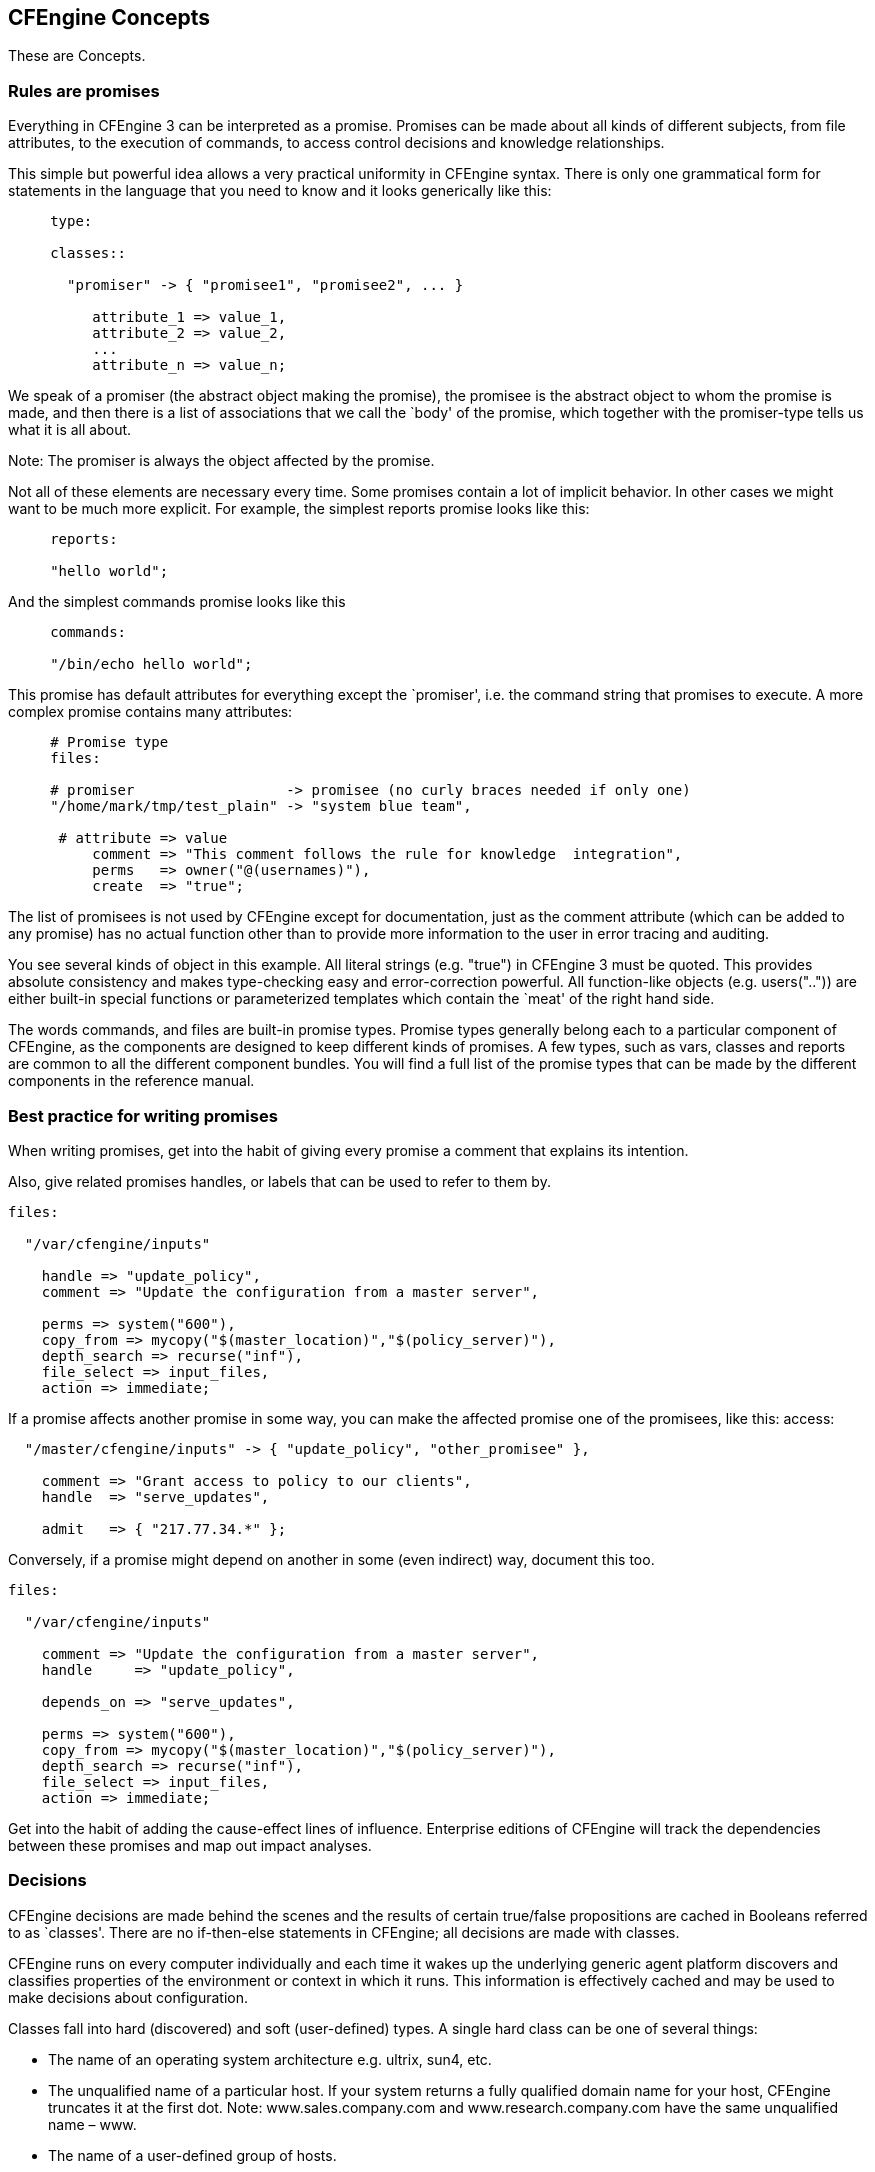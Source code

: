 [[concepts]]
== CFEngine Concepts

These are Concepts.

=== Rules are promises

Everything in CFEngine 3 can be interpreted as a promise. Promises can
be made about all kinds of different subjects, from file attributes,
to the execution of commands, to access control decisions and
knowledge relationships.

This simple but powerful idea allows a very practical uniformity in
CFEngine syntax. There is only one grammatical form for statements in
the language that you need to know and it looks generically like this:

[source,cfengine]
----     
     type:
     
     classes::
     
       "promiser" -> { "promisee1", "promisee2", ... }
     
          attribute_1 => value_1,
          attribute_2 => value_2,
          ...
          attribute_n => value_n;
----
     
We speak of a promiser (the abstract object making the promise), the
promisee is the abstract object to whom the promise is made, and then
there is a list of associations that we call the `body' of the
promise, which together with the promiser-type tells us what it is all
about.

Note: The promiser is always the object affected by the promise. 

Not all of these elements are necessary every time. Some promises
contain a lot of implicit behavior. In other cases we might want to be
much more explicit. For example, the simplest reports promise looks
like this:

[source,cfengine]
----     
     reports:
     
     "hello world";
----
     
And the simplest commands promise looks like this

[source,cfengine]
----     
     commands:
     
     "/bin/echo hello world";
----

This promise has default attributes for everything except the
`promiser', i.e. the command string that promises to execute. A more
complex promise contains many attributes:

[source,cfengine]
----     
     # Promise type
     files:
     
     # promiser                  -> promisee (no curly braces needed if only one)
     "/home/mark/tmp/test_plain" -> "system blue team",
     
      # attribute => value
          comment => "This comment follows the rule for knowledge  integration",
          perms   => owner("@(usernames)"),
          create  => "true";
----

The list of promisees is not used by CFEngine except for
documentation, just as the comment attribute (which can be added to
any promise) has no actual function other than to provide more
information to the user in error tracing and auditing.

You see several kinds of object in this example. All literal strings
(e.g. "true") in CFEngine 3 must be quoted. This provides absolute
consistency and makes type-checking easy and error-correction
powerful. All function-like objects (e.g. users("..")) are either
built-in special functions or parameterized templates which contain
the `meat' of the right hand side.

The words commands, and files are built-in promise types. Promise
types generally belong each to a particular component of CFEngine, as
the components are designed to keep different kinds of promises. A few
types, such as vars, classes and reports are common to all the
different component bundles. You will find a full list of the promise
types that can be made by the different components in the reference
manual.

=== Best practice for writing promises

When writing promises, get into the habit of giving every promise a
comment that explains its intention.

Also, give related promises handles, or labels that can be used to
refer to them by.

[source,cfengine]
----
files:

  "/var/cfengine/inputs"

    handle => "update_policy",
    comment => "Update the configuration from a master server",

    perms => system("600"),
    copy_from => mycopy("$(master_location)","$(policy_server)"),
    depth_search => recurse("inf"),
    file_select => input_files,
    action => immediate;
----

If a promise affects another promise in some way, you can make the
affected promise one of the promisees, like this: access:

[source,cfengine]
----
  "/master/cfengine/inputs" -> { "update_policy", "other_promisee" },

    comment => "Grant access to policy to our clients",
    handle  => "serve_updates",

    admit   => { "217.77.34.*" };
----

Conversely, if a promise might depend on another in some (even indirect) way, document this too.

[source,cfengine]
----
files:

  "/var/cfengine/inputs"

    comment => "Update the configuration from a master server",
    handle     => "update_policy",

    depends_on => "serve_updates",

    perms => system("600"),
    copy_from => mycopy("$(master_location)","$(policy_server)"),
    depth_search => recurse("inf"),
    file_select => input_files,
    action => immediate;
----

Get into the habit of adding the cause-effect lines of influence.
Enterprise editions of CFEngine will track the dependencies between
these promises and map out impact analyses.

=== Decisions

CFEngine decisions are made behind the scenes and the results of
certain true/false propositions are cached in Booleans referred to as
`classes'. There are no if-then-else statements in CFEngine; all
decisions are made with classes.

CFEngine runs on every computer individually and each time it wakes up
the underlying generic agent platform discovers and classifies
properties of the environment or context in which it runs. This
information is effectively cached and may be used to make decisions
about configuration.

Classes fall into hard (discovered) and soft (user-defined) types. A
single hard class can be one of several things:


* The name of an operating system architecture e.g. ultrix, sun4, etc.

* The unqualified name of a particular host. If your system returns a
fully qualified domain name for your host, CFEngine truncates it at
the first dot. Note: www.sales.company.com and
www.research.company.com have the same unqualified name – www.

* The name of a user-defined group of hosts.

* A day of the week (in the form Monday, Tuesday, Wednesday, ..).

* An hour of the day, current time zone (in the form Hr00, Hr01 ... Hr23).

* An hour of the day GMT (in the form GMT_Hr00, GMT_Hr01 ...
GMT_Hr23). This is consistent the world over, in case you need virtual
simultaneity of change coordination.

* Minutes in the hour (in the form Min00, Min17 ... Min45).

* A five minute interval in the hour (in the form Min00_05, Min05_10
... Min55_00)

* The quarter-hour (in the form Q1, Q2, Q3, Q4).

* A day of the month (in the form Day1, Day2, ... Day31).

* A month (in the form January, February, ... December).

* A year (in the form Yr1997, Yr2004).

* A shift in Night,Morning,Afternoon,Evening, which fall into six hour
blocks starting at 00:00 hours.

* A `lifecycle index', which is the year number modulo 3 (used in long
term resource memory).

* An arbitrary user-defined string.

* The IP address octets of any active interface (in the form
ipv4_192_0_0_1, ipv4_192_0_0, ipv4_192_0, ipv4_192).

To see all of the classes define on a particular host, run

----
host# cf-promises -v
----

as a privileged user. Note that some of the classes are set only if a
trusted link can be established with cfenvd, i.e. if both are running
with privilege, and the /var/cfengine/state/env_data file is secure.
More information about classes can be found in connection with
allclasses.

User-defined or soft classes are defined in bundles. Bundles of type
common yield classes that are global in scope, whereas in all other
bundle types classes are local. Soft classes are evaluated when the
bundle is evaluated. They can be based on test functions or simply
from other classes:

[source,cfengine]
----
bundle agent myclasses
{
classes:

"solinus" expression => "linux||solaris";

# List form useful for including functions


"alt_class" or => { "linux", "solaris", fileexists("/etc/fstab") };

"oth_class" and => { fileexists("/etc/shadow"), fileexists("/etc/ 
passwd") };

reports:

alt_class::

   # This will only report "Boo!" on linux, solaris, or any system

   # on which the file /etc/fstab exists

   "Boo!";
}
----

Classes may be combined with the operators listed here in order from
highest to lowest precedence:

'‘()'::
    The parenthesis group operator. 

'‘!’::
    The NOT operator. 

'‘.’::
    The AND operator. 

'‘&’::
    The AND operator (alternative). 

'‘|’::
    The OR operator. 

'‘||’::
    The OR operator (alternative).

So the following expression would be only true on Mondays or
Wednesdays from 2:00pm to 2:59pm on Windows XP systems:

----     
(Monday|Wednesday).Hr14.WinXP::
----

Consider the following more advanced example. Promises in bundles of
type ‘common’ are global in scope – all other promises are local to
the scope of their bundle.

----
body common control
{ 
    bundlesequence => { "g","ls_1", "ls_2" };
}

#################################

bundle common g
{
    classes:

        # The promise "zero" is always satisfied , and is global in scope

        "zero" expression => "any";

}

#################################

bundle agent ls_1
{
    classes:

        # The promise "one" is always satisfied , and is local in scope to ls_1

        "one" expression => "any";
}

#################################

bundle agent ls_2
{
    classes:

        # The promise "two" is always satisfied , and is local in scope to ls_2

        "two" expression => "any";

    reports:

        zero.!one.two::

            # This report @b{will} be generated

            "Success";
}
----

Here we see that class ‘zero’ is global while classes ‘one’ and ‘two’
are local. The report 'Success' result is therefore true because only
‘zero’ and ‘two’ are in scope in the 'ls_2' bundle (and the class
expression for bundle ‘ls_2’ requires that both ‘zero’ and ‘two’ be
true and that ‘one’ not be true).

CFEngine is controlled by a series of locks which prevent it from
checking promises too often, and which prevent it from spending too
long trying to verify promises it already verified recently. The locks
work in such a way that you can start several CFEngine processes
simultaneously without them interfering with each other. You can
control two things about each kind of action in the action sequence:

'‘ifelapsed'::
    The minimum time (in minutes) which should have passed since the
    last time that promise was verified. It will not be executed again
    until this amount of  time has elapsed. (Default time is 1 minute.) 

'‘expireafter'::
    The maximum amount (in minutes) of time cf-agent should wait for
    an old instantiation to finish before killing it and starting
    again. (Default time is 120  minutes.)

You can set these values either globally (for all actions) or for each
action separately. If you set global and local values, the local
values override the global ones. All times are written in units of
minutes. Global setting is in the control body:

----
body agent control
{
    ifelapsed => "60";	# one hour
}
----

or locally in the transaction bodies:

----
body action example
{
    ifelapsed => "90";	# 1.5 hours
}
----

These locks do not prevent the whole of cf-agent from running, only
atomic promise checks. Several different atoms can be run concurrently
by different cf-agents. The locks ensure that atoms will never be
started by two cf-agents at the same time, or too soon after a
verification, causing contention and wasting CPU cycles.

=== Types in CFEngine 3

A key difference in CFEngine 3 compared to earlier versions is the
presence of types. Types are a mechanism for associating values and
checking consistency in a language. Once again, there is a simple
pattern to types in CFEngine.

The principle is very simple: types exist in order to match like a
plug-socket relationship. In the examples above, you can see two
places where types are used to match templates:

Matching bundles to components
          
----
          bundle TYPE name  # matches TYPE to running agent
          {
          }
----      
    
Match bodies templates to lvalues in lvalues => rvalue constraints:
       
----   
          body TYPE name    # matches TYPE => name in promise
          {
          }
----       
   
=== Datatypes in CFEngine 3

CFEngine variables have two meta-types: scalars and lists. A scalar is
a single value, a list is a collection of scalars. Each scalar may
have one of three types: string, int or real. Typing is dynamic, so
these are interchangeable in many instances. However arguments to
special functions check legal type for consistency.

Integer constants may use suffixes to represent large numbers.

* 'k' = value times 1000.
* 'K' = value times 1024.
* 'm' = value times 1000^2
* 'M' = value times 1024^2
* 'g' = value times 1000^3
* 'G' = value times 1024^3
* '%' meaning percent, in limited contexts
* 'inf' = a constant representing an unlimited value.

=== Variables

Variables (or "variable definitions") are also promises – the promise
to represent their values. We can write these in any promise bundle.
CFEngine recognizes two variable object types: scalars and lists
(lists contain 0 or more objects)1, as well as three data-types
(string, integer and real). Typing in CFEngine is dynamic, as in Perl
and other scripting languages. Thus variables of any data-type may be
used as strings.

==== Scalar variable expansion

Scalar variables hold a single value. The are declared as follows:

----
     bundle <type> name
     {
     vars:
     
     "my_scalar" string => "String contents...";
         "my_int" int    => "1234";
        "my_real" real   => "567.89";
     
     }
----
     
The ‘<type>’ indicates that any kind of bundle applies here. Scalar
variables are referenced by ‘$(name)’ (or ‘${name}’) and they
represent a single value at a time.

* Scalars that are written without a context, e.g. ‘$(myvar)’ are local to the current bundle.
* Scalars are globally available everywhere provided one uses the context to verify them e.g. ‘$(context.myvar)’ may be written to access the variable `myvar' in bundle `context'.

==== List variable substitution and expansion

List variables hold several values. The are declared as follows:

----
     bundle <type> name
     {
     vars:
     
        "my_slist" slist => { "list", "of", "strings" };
        "my_ilist" ilist => { "1234", "5678" };
        "my_rlist" rlist => { "567.89" };
     
     }
----
     
An entire list is referred to with the at symbol ‘@’, but it does not usually make sense to use this reference in a string. For instance

----     
     reports:
     
       cfengine_3::
     
          "My list is @(my_slist)";
----

means nothing and cannot be expanded (it does not generate an error,
but instead inserts the text @(my_slist) into the string); but if we
use the scalar reference to a list variable, CFEngine will iterate
over the values in the list essentially making this into a list of
promises.

To summarize:

* Scalar references to local list variables imply iteration, e.g.
suppose we have local list variable ‘@(list)’, then the scalar
‘$(list)’ implies an iteration over every value of the list.

* Lists can be passed in their entirety in any context where a list is
expected as ‘@(list)’., e.g.

----     
     vars:
     
     "longlist" slist => { @(shortlist), "plus", "plus" };
     
     "shortlist" slist => { "you", "me" };
----

The declaration order does not matter – CFEngine will execute the
promise to assign the variable ‘@(shortlist)’ before the promise to
assign the variable ‘@(longlist)’.

* Only local lists can be expanded directly. Thus ‘$(list)’ can be
expanded but not ‘$(context.list)’. Global list references have to be
mapped into a local context if you want to use them for iteration.

Instead of doing this in some arbitrary way, with possibility of name
collisions, CFEngine asks you to make this explicit. There are two
possible approaches.

The first uses parameterization to map a global list into a local context.

----
#

# Show access of external lists.

#

# - to pass lists globally, use a parameter to dereference them

#


body common control
{
bundlesequence => { hardening(@(va.tmpdirs)) };
}

#########################################################


bundle common va
{
vars:

 "tmpdirs"  slist => { "/tmp", "/var/tmp", "/usr/tmp"  };

}

##########################################################


bundle agent hardening(x)
{
classes:

  "ok" expression => "any";

vars:

 "other"    slist => { "/tmp", "/var/tmp" };

reports:

  ok::

    "Do $(x)";
    "Other: $(other)";
}
----

This alternative uses a direct `short-circuit' approach to map the global list into the local context.

----
#
# Show access of external lists.

#


body common control
{
bundlesequence => { hardening };
}

#########################################################


bundle common va
{
vars:

 "tmpdirs"  slist => { "/tmp", "/var/tmp", "/usr/tmp"  };

}

##########################################################


bundle agent hardening
{
classes:

  "ok" expression => "any";

vars:

 "other"    slist => { "/tmp", "/var/tmp" };
 "x"        slist => { @(va.tmpdirs) };

reports:

  ok::

    "Do $(x)";
    "Other: $(other)";
}
----

==== Special list value cf_null

As of CFEngine core version 3.1.0, the value ‘cf_null’ may be used as
a NULL value within lists. This value is ignored in list variable
expansion.

----
vars:

  "empty_list" slist => { "cf_null" };
----

==== Arrays in CFEngine 3

Array variables are written with ‘[’ and ‘]’ brackets, e.g.

----
bundle agent example

{
vars:

  "component" slist => { "cf-monitord", "cf-serverd", "cf-execd" };

  "array[cf-monitord]" string => "The monitor";
  "array[cf-serverd]" string => "The server";
  "array[cf-execd]" string => "The executor, not executioner";

commands:

   "/bin/echo $(component) is"

            args => "$(array[$(component)])";

}
----

Arrays are associative and may be of type scalar or list. Enumerated
arrays are simply treated as a special case of associative arrays,
since there are no numerical loops in CFEngine. Special functions
exist to extract lists of keys from array variables for iteration
purposes.

Thus one could have written the example above in the form of the
following example:

----
bundle agent array

{
vars:

  "v[index_1]" string => "value_1";
  "v[index_2]" string => "value_2";

  "parameter_name" slist => getindices("v");

reports:

  Yr2008::

   "Found index: $(parameter_name)";

}
----

=== Loops

If you are looking for loops in CFEngine then we need to reprogram you
a little, as you are thinking like a programmer! CFEngine is not a
programming language that is meant to give you low level control, but
rather a set of declarations that embody processes. It's the
difference between the gears on a bicycle and the automated
transmission in a transporter.

Loops are executed implicitly in CFEngine, but there is no visible
mechanism for it – because that would steal attention from the
intention of the promises. The way to express them is through lists.

Loops are really a way to iterate a variable over a list. Try the
following.

----
body common control

{
bundlesequence  => { "example" };
}

###########################################################


bundle agent example

{
vars:

# This is a list


"component" slist => { "cf-monitord", "cf-serverd", "cf-execd" };

# This is an associative array


"array[cf-monitord]" string => "The monitor";
"array[cf-serverd]" string => "The server";
"array[cf-execd]" string => "The executor, not executionist";

reports:

cfengine_3::

"$(component) is $(array[$(component)])";

}
----

The output looks something like this:
 
----
     /usr/local/sbin/cf-agent -f ./unit_loops.cf -K
     
     cf-monitord is The monitor
     cf-serverd is The server
     cf-execd is The executor, not executionist
----     

You see from this that, if we refer to a list variable using the
scalar reference operator ‘$()’, CFEngine interprets this to mean
“please iterate over all values of the list”. Thus, we have
effectively a `foreach' loop, without the attendant syntax.

=== The main promise types

The following promise types may be used in any bundle:

vars::
    A promise to be a variable, representing a value. 

classes::
    A promise to be a class representing a state of the system. 

reports::
    A promise to report a message.

These additional promise types may be used only in agent bundles

commands::
    A promise to execute a command. 

databases::
    A promise to configure a database. 

files::
    A promise to configure a file, including its existence, attributes and contents. 

interfaces::
    A promise to configure a network interface. 

methods::
    A promise to take on a whole bundle of other promises. 

packages::
    A promise to install a package. 

storage::
    A promise to verify attached storage.

These promise types belong to other components:

access::
    A promise to grant or deny access to file objects in cf-serverd. 

measurements::
    A promise to measure or sample data from the system, for monitoring or reporting in cf-monitord (CFEngine Nova and above). 

roles::
    A promise to allow certain users to activate certain classes when executing cf-agent remotely, in cf-serverd. 

topics::
    A promise to associate knowledge with a name, and possibly other topics, in cf-know. 

occurrences::
    A promise to point or refer to a knowledge resource, in cf-know.

=== Test a promise?

If you are impatient to get hands-on experience, now might be a good
time to take a break from Concepts and try out your first promises
(http://cfengine.com/manuals/cf3-tutorial.html#First-promises. Still,
since knowledge management is an integral part of CFEngine, we
strongly recommend to read the following section on this very issue
sooner rather than later.

